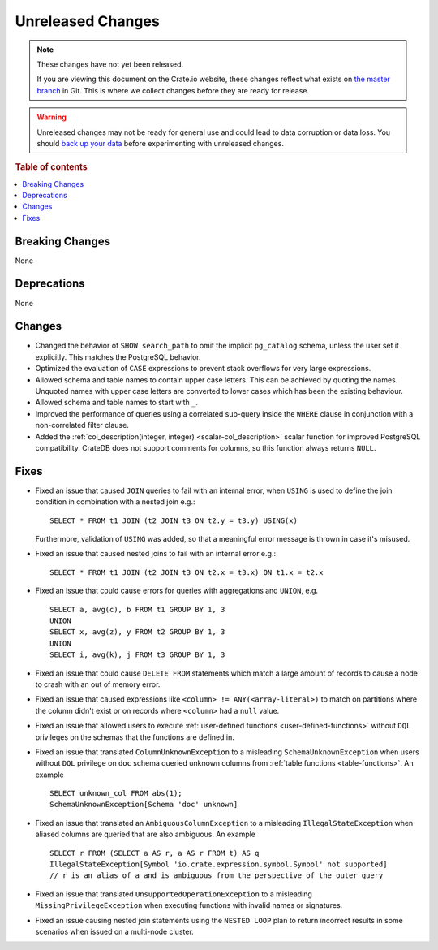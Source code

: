 ==================
Unreleased Changes
==================

.. NOTE::

    These changes have not yet been released.

    If you are viewing this document on the Crate.io website, these changes
    reflect what exists on `the master branch`_ in Git. This is where we
    collect changes before they are ready for release.

.. WARNING::

    Unreleased changes may not be ready for general use and could lead to data
    corruption or data loss. You should `back up your data`_ before
    experimenting with unreleased changes.

.. _the master branch: https://github.com/crate/crate
.. _back up your data: https://crate.io/docs/crate/reference/en/latest/admin/snapshots.html

.. DEVELOPER README
.. ================

.. Changes should be recorded here as you are developing CrateDB. When a new
.. release is being cut, changes will be moved to the appropriate release notes
.. file.

.. When resetting this file during a release, leave the headers in place, but
.. add a single paragraph to each section with the word "None".

.. Always cluster items into bigger topics. Link to the documentation whenever feasible.
.. Remember to give the right level of information: Users should understand
.. the impact of the change without going into the depth of tech.

.. rubric:: Table of contents

.. contents::
   :local:


Breaking Changes
================

None


Deprecations
============

None


Changes
=======

- Changed the behavior of ``SHOW search_path`` to omit the implicit
  ``pg_catalog`` schema, unless the user set it explicitly. This matches the
  PostgreSQL behavior.

- Optimized the evaluation of ``CASE`` expressions to prevent stack overflows
  for very large expressions.

- Allowed schema and table names to contain upper case letters. This can be
  achieved by quoting the names. Unquoted names with upper case letters are
  converted to lower cases which has been the existing behaviour.

- Allowed schema and table names to start with ``_``.

- Improved the performance of queries using a correlated sub-query inside the
  ``WHERE`` clause in conjunction with a non-correlated filter clause.

- Added the :ref:`col_description(integer, integer) <scalar-col_description>` scalar
  function for improved PostgreSQL compatibility. CrateDB does not support
  comments for columns, so this function always returns ``NULL``.

Fixes
=====

.. If you add an entry here, the fix needs to be backported to the latest
.. stable branch. You can add a version label (`v/X.Y`) to the pull request for
.. an automated mergify backport.

- Fixed an issue that caused ``JOIN`` queries to fail with an internal error,
  when ``USING`` is used to define the join condition in combination with a
  nested join e.g.::

    SELECT * FROM t1 JOIN (t2 JOIN t3 ON t2.y = t3.y) USING(x)

  Furthermore, validation of ``USING`` was added, so that a meaningful error
  message is thrown in case it's misused.

- Fixed an issue that caused nested joins to fail with an internal error e.g.::

    SELECT * FROM t1 JOIN (t2 JOIN t3 ON t2.x = t3.x) ON t1.x = t2.x

- Fixed an issue that could cause errors for queries with aggregations and
  ``UNION``, e.g. ::

    SELECT a, avg(c), b FROM t1 GROUP BY 1, 3
    UNION
    SELECT x, avg(z), y FROM t2 GROUP BY 1, 3
    UNION
    SELECT i, avg(k), j FROM t3 GROUP BY 1, 3

- Fixed an issue that could cause ``DELETE FROM`` statements which match a large
  amount of records to cause a node to crash with an out of memory error.

- Fixed an issue that caused expressions like ``<column> !=
  ANY(<array-literal>)`` to match on partitions where the column didn't exist or
  on records where ``<column>`` had a ``null`` value.

- Fixed an issue that allowed users to execute
  :ref:`user-defined functions <user-defined-functions>` without ``DQL``
  privileges on the schemas that the functions are defined in.

- Fixed an issue that translated ``ColumnUnknownException`` to a misleading
  ``SchemaUnknownException`` when users without ``DQL`` privilege on ``doc``
  schema queried unknown columns from :ref:`table functions <table-functions>`.
  An example ::

    SELECT unknown_col FROM abs(1);
    SchemaUnknownException[Schema 'doc' unknown]

- Fixed an issue that translated an ``AmbiguousColumnException`` to a
  misleading ``IllegalStateException`` when aliased columns are queried that
  are also ambiguous.
  An example ::

    SELECT r FROM (SELECT a AS r, a AS r FROM t) AS q
    IllegalStateException[Symbol 'io.crate.expression.symbol.Symbol' not supported]
    // r is an alias of a and is ambiguous from the perspective of the outer query

- Fixed an issue that translated ``UnsupportedOperationException`` to a
  misleading ``MissingPrivilegeException`` when executing functions with
  invalid names or signatures.

- Fixed an issue causing nested join statements using the ``NESTED LOOP`` plan
  to return incorrect results in some scenarios when issued on a multi-node
  cluster.
